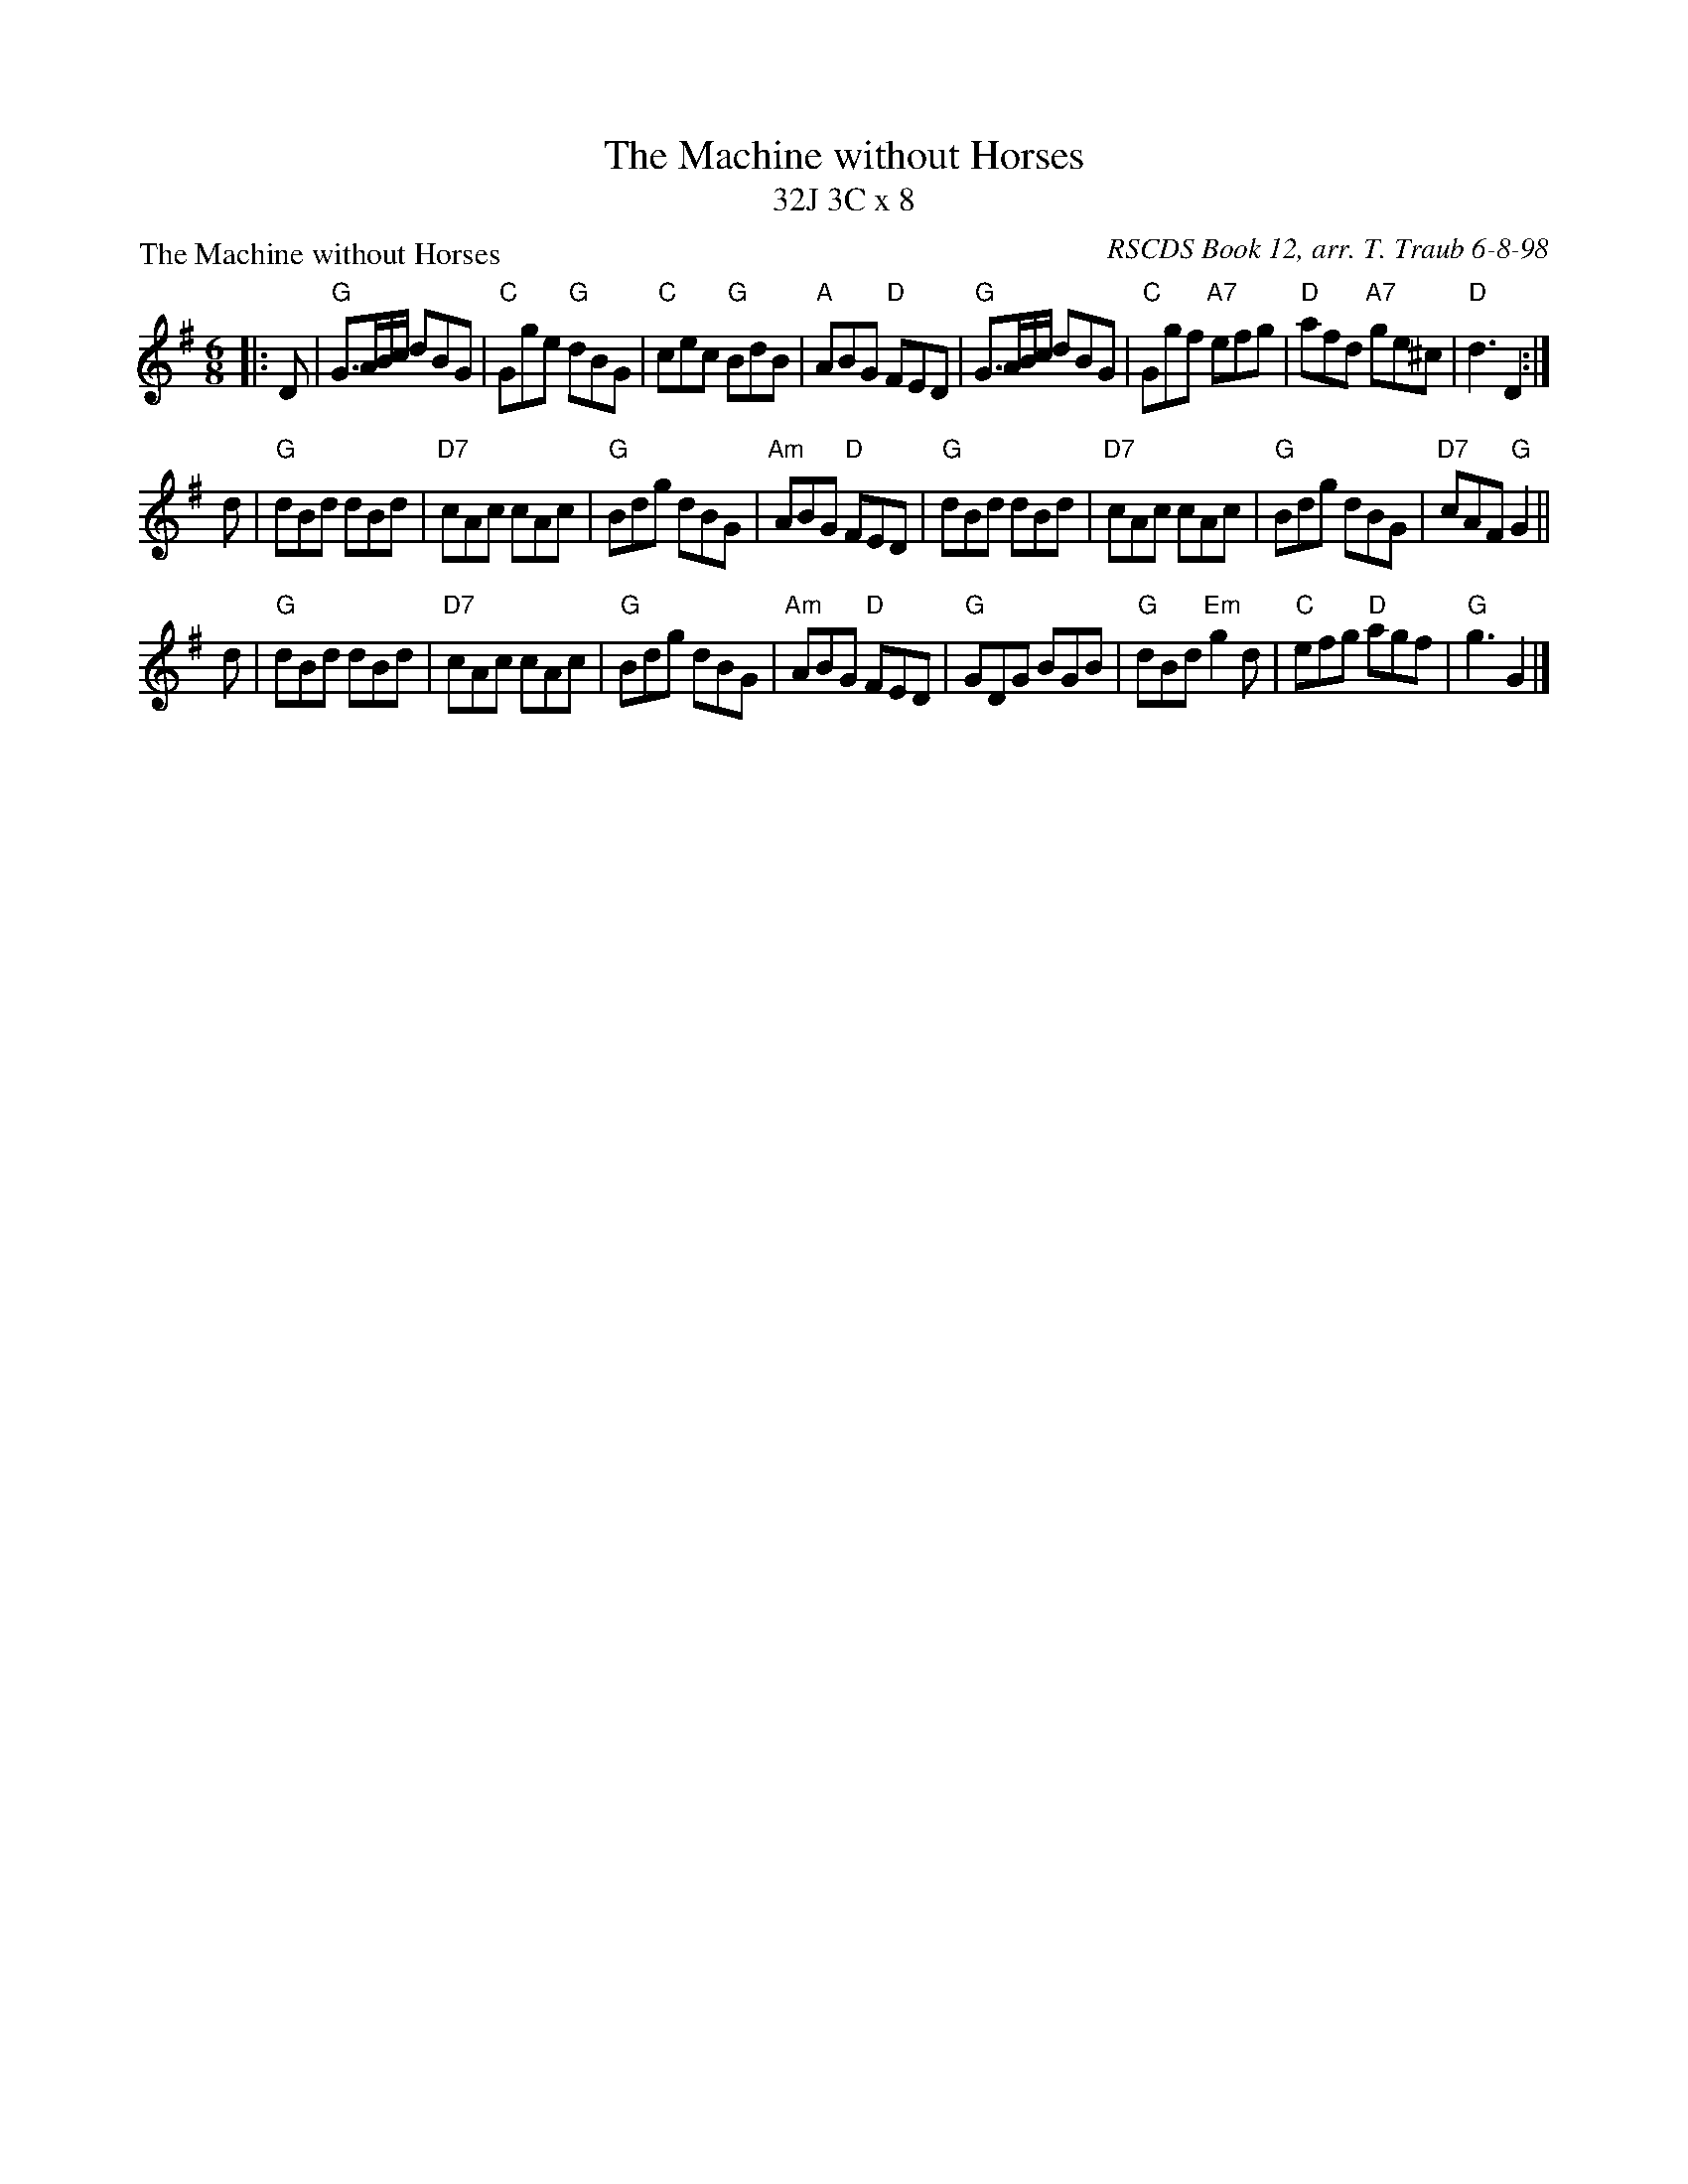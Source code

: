 X:1
T: The Machine without Horses
T: 32J 3C x 8
P:The Machine without Horses
R:jig
C: RSCDS Book 12, arr. T. Traub 6-8-98
M:6/8
%
K:G
L: 1/8
|: D|"G"G>AB/c/ dBG|"C"Gge "G"dBG|"C"cec "G"BdB|"A"ABG "D"FED|"G"G>AB/c/ dBG|"C"Ggf "A7"efg|"D"afd "A7"ge^c|"D"d3 D2 :|
d|"G"dBd dBd|"D7"cAc cAc|"G"Bdg dBG|"Am"ABG "D"FED|"G"dBd dBd|"D7"cAc cAc|"G"Bdg dBG|"D7"cAF "G"G2 ||
d|"G"dBd dBd|"D7"cAc cAc|"G"Bdg dBG|"Am"ABG "D"FED|"G"GDG BGB|"G"dBd "Em"g2 d|"C"efg "D"agf|"G"g3 G2 |]
